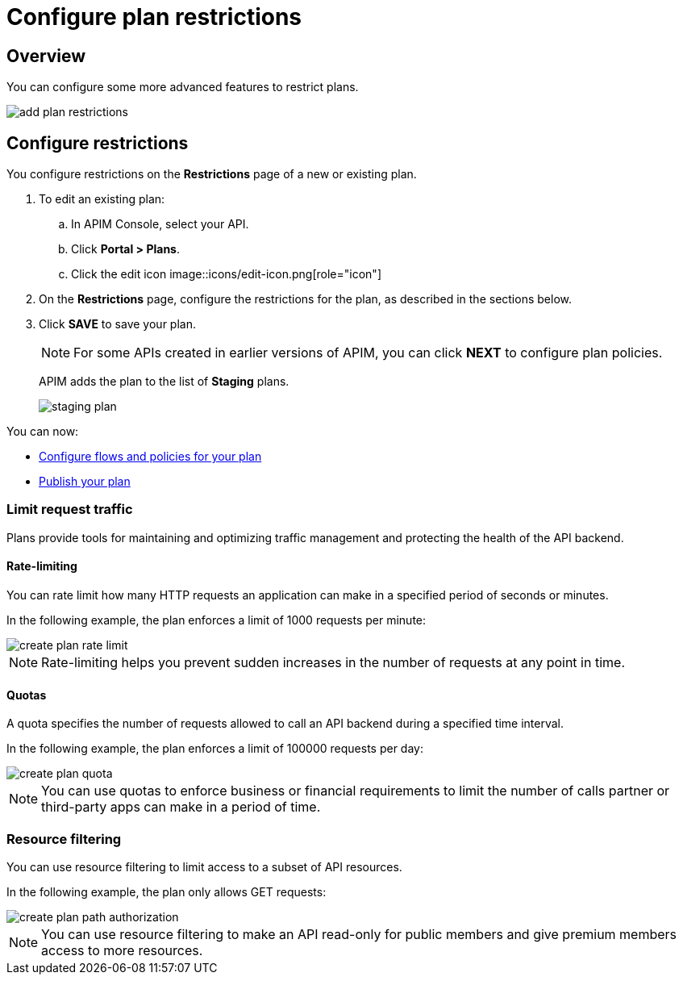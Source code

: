 = Configure plan restrictions
:page-keywords: Gravitee.io, API Platform, API Management, API Gateway, documentation, manual, guide, reference, api, CGU, GCU

== Overview

You can configure some more advanced features to restrict plans.

image::apim/3.x/api-publisher-guide/plans-subscriptions/add-plan-restrictions.png[]

== Configure restrictions

You configure restrictions on the **Restrictions** page of a new or existing plan.

. To edit an existing plan:
  .. In APIM Console, select your API.
  .. Click **Portal > Plans**.
  .. Click the edit icon image::icons/edit-icon.png[role="icon"]
. On the **Restrictions** page, configure the restrictions for the plan, as described in the sections below.
. Click **SAVE** to save your plan.
+
NOTE: For some APIs created in earlier versions of APIM, you can click **NEXT** to configure plan policies.
+
APIM adds the plan to the list of **Staging** plans.
+
image::apim/3.x/api-publisher-guide/plans-subscriptions/staging-plan.png[]

You can now:

* link:./plan-policies.html[Configure flows and policies for your plan]
* link:./plan-publish.html[Publish your plan]

=== Limit request traffic

Plans provide tools for maintaining and optimizing traffic management and protecting the health of the API backend.

==== Rate-limiting

You can rate limit how many HTTP requests an application can make in a specified period of seconds or minutes.

In the following example, the plan enforces a limit of 1000 requests per minute:

image::apim/3.x/api-publisher-guide/plans-subscriptions/create-plan-rate-limit.png[]

NOTE: Rate-limiting helps you prevent sudden increases in the number of requests at any point in time.

==== Quotas

A quota specifies the number of requests allowed to call an API backend during a specified time interval.

In the following example, the plan enforces a limit of 100000 requests per day:

image::apim/3.x/api-publisher-guide/plans-subscriptions/create-plan-quota.png[]

NOTE: You can use quotas to enforce business or financial requirements to limit the number of calls partner or third-party apps can make in a period of time.

=== Resource filtering

You can use resource filtering to limit access to a subset of API resources.

In the following example, the plan only allows GET requests:

image::apim/3.x/api-publisher-guide/plans-subscriptions/create-plan-path-authorization.png[]

NOTE: You can use resource filtering to make an API read-only for public members and give premium members access to more resources.
